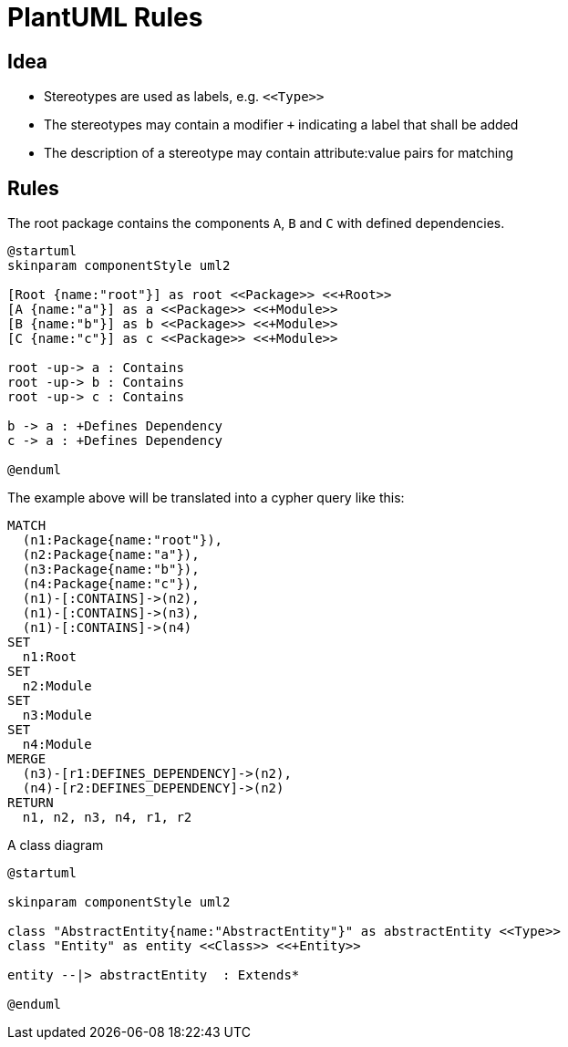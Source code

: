 = PlantUML Rules

== Idea

- Stereotypes are used as labels, e.g. `\<<Type>>`
- The stereotypes may contain a modifier `+` indicating a label that shall be added
- The description of a stereotype may contain attribute:value pairs for matching

== Rules

[[plantuml-rule:ComponentDiagramAdoc]]
[plantuml,role=concept]
.The root package contains the components `A`, `B` and `C` with defined dependencies.
----
@startuml
skinparam componentStyle uml2

[Root {name:"root"}] as root <<Package>> <<+Root>>
[A {name:"a"}] as a <<Package>> <<+Module>>
[B {name:"b"}] as b <<Package>> <<+Module>>
[C {name:"c"}] as c <<Package>> <<+Module>>

root -up-> a : Contains
root -up-> b : Contains
root -up-> c : Contains

b -> a : +Defines Dependency
c -> a : +Defines Dependency

@enduml
----

The example above will be translated into a cypher query like this:

[source,cypher]
----
MATCH
  (n1:Package{name:"root"}),
  (n2:Package{name:"a"}),
  (n3:Package{name:"b"}),
  (n4:Package{name:"c"}),
  (n1)-[:CONTAINS]->(n2),
  (n1)-[:CONTAINS]->(n3),
  (n1)-[:CONTAINS]->(n4)
SET
  n1:Root
SET
  n2:Module
SET
  n3:Module
SET
  n4:Module
MERGE
  (n3)-[r1:DEFINES_DEPENDENCY]->(n2),
  (n4)-[r2:DEFINES_DEPENDENCY]->(n2)
RETURN
  n1, n2, n3, n4, r1, r2
----

[[plantuml-rule:ClassDiagramAdoc]]
[plantuml,role=concept]
.A class diagram
----
@startuml

skinparam componentStyle uml2

class "AbstractEntity{name:"AbstractEntity"}" as abstractEntity <<Type>>
class "Entity" as entity <<Class>> <<+Entity>>

entity --|> abstractEntity  : Extends*

@enduml
----
